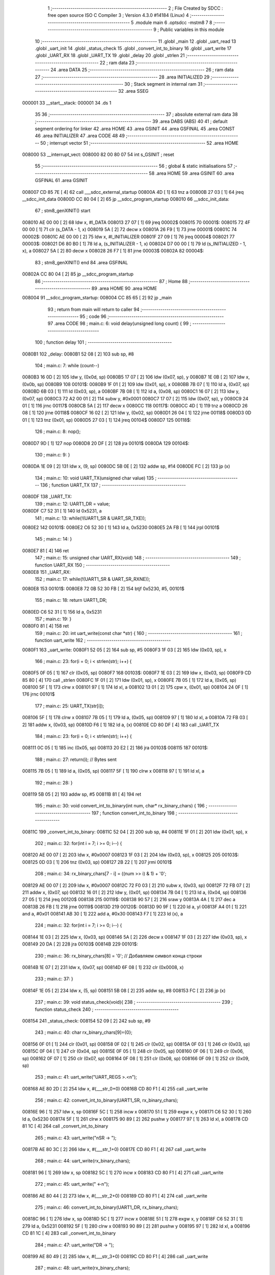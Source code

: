                                       1 ;--------------------------------------------------------
                                      2 ; File Created by SDCC : free open source ISO C Compiler 
                                      3 ; Version 4.3.0 #14184 (Linux)
                                      4 ;--------------------------------------------------------
                                      5 	.module main
                                      6 	.optsdcc -mstm8
                                      7 	
                                      8 ;--------------------------------------------------------
                                      9 ; Public variables in this module
                                     10 ;--------------------------------------------------------
                                     11 	.globl _main
                                     12 	.globl _uart_read
                                     13 	.globl _uart_init
                                     14 	.globl _status_check
                                     15 	.globl _convert_int_to_binary
                                     16 	.globl _uart_write
                                     17 	.globl _UART_RX
                                     18 	.globl _UART_TX
                                     19 	.globl _delay
                                     20 	.globl _strlen
                                     21 ;--------------------------------------------------------
                                     22 ; ram data
                                     23 ;--------------------------------------------------------
                                     24 	.area DATA
                                     25 ;--------------------------------------------------------
                                     26 ; ram data
                                     27 ;--------------------------------------------------------
                                     28 	.area INITIALIZED
                                     29 ;--------------------------------------------------------
                                     30 ; Stack segment in internal ram
                                     31 ;--------------------------------------------------------
                                     32 	.area SSEG
      000001                         33 __start__stack:
      000001                         34 	.ds	1
                                     35 
                                     36 ;--------------------------------------------------------
                                     37 ; absolute external ram data
                                     38 ;--------------------------------------------------------
                                     39 	.area DABS (ABS)
                                     40 
                                     41 ; default segment ordering for linker
                                     42 	.area HOME
                                     43 	.area GSINIT
                                     44 	.area GSFINAL
                                     45 	.area CONST
                                     46 	.area INITIALIZER
                                     47 	.area CODE
                                     48 
                                     49 ;--------------------------------------------------------
                                     50 ; interrupt vector
                                     51 ;--------------------------------------------------------
                                     52 	.area HOME
      008000                         53 __interrupt_vect:
      008000 82 00 80 07             54 	int s_GSINIT ; reset
                                     55 ;--------------------------------------------------------
                                     56 ; global & static initialisations
                                     57 ;--------------------------------------------------------
                                     58 	.area HOME
                                     59 	.area GSINIT
                                     60 	.area GSFINAL
                                     61 	.area GSINIT
      008007 CD 85 7E         [ 4]   62 	call	___sdcc_external_startup
      00800A 4D               [ 1]   63 	tnz	a
      00800B 27 03            [ 1]   64 	jreq	__sdcc_init_data
      00800D CC 80 04         [ 2]   65 	jp	__sdcc_program_startup
      008010                         66 __sdcc_init_data:
                                     67 ; stm8_genXINIT() start
      008010 AE 00 00         [ 2]   68 	ldw x, #l_DATA
      008013 27 07            [ 1]   69 	jreq	00002$
      008015                         70 00001$:
      008015 72 4F 00 00      [ 1]   71 	clr (s_DATA - 1, x)
      008019 5A               [ 2]   72 	decw x
      00801A 26 F9            [ 1]   73 	jrne	00001$
      00801C                         74 00002$:
      00801C AE 00 00         [ 2]   75 	ldw	x, #l_INITIALIZER
      00801F 27 09            [ 1]   76 	jreq	00004$
      008021                         77 00003$:
      008021 D6 80 B0         [ 1]   78 	ld	a, (s_INITIALIZER - 1, x)
      008024 D7 00 00         [ 1]   79 	ld	(s_INITIALIZED - 1, x), a
      008027 5A               [ 2]   80 	decw	x
      008028 26 F7            [ 1]   81 	jrne	00003$
      00802A                         82 00004$:
                                     83 ; stm8_genXINIT() end
                                     84 	.area GSFINAL
      00802A CC 80 04         [ 2]   85 	jp	__sdcc_program_startup
                                     86 ;--------------------------------------------------------
                                     87 ; Home
                                     88 ;--------------------------------------------------------
                                     89 	.area HOME
                                     90 	.area HOME
      008004                         91 __sdcc_program_startup:
      008004 CC 85 65         [ 2]   92 	jp	_main
                                     93 ;	return from main will return to caller
                                     94 ;--------------------------------------------------------
                                     95 ; code
                                     96 ;--------------------------------------------------------
                                     97 	.area CODE
                                     98 ;	main.c: 6: void delay(unsigned long count) {
                                     99 ;	-----------------------------------------
                                    100 ;	 function delay
                                    101 ;	-----------------------------------------
      0080B1                        102 _delay:
      0080B1 52 08            [ 2]  103 	sub	sp, #8
                                    104 ;	main.c: 7: while (count--)
      0080B3 16 0D            [ 2]  105 	ldw	y, (0x0d, sp)
      0080B5 17 07            [ 2]  106 	ldw	(0x07, sp), y
      0080B7 1E 0B            [ 2]  107 	ldw	x, (0x0b, sp)
      0080B9                        108 00101$:
      0080B9 1F 01            [ 2]  109 	ldw	(0x01, sp), x
      0080BB 7B 07            [ 1]  110 	ld	a, (0x07, sp)
      0080BD 6B 03            [ 1]  111 	ld	(0x03, sp), a
      0080BF 7B 08            [ 1]  112 	ld	a, (0x08, sp)
      0080C1 16 07            [ 2]  113 	ldw	y, (0x07, sp)
      0080C3 72 A2 00 01      [ 2]  114 	subw	y, #0x0001
      0080C7 17 07            [ 2]  115 	ldw	(0x07, sp), y
      0080C9 24 01            [ 1]  116 	jrnc	00117$
      0080CB 5A               [ 2]  117 	decw	x
      0080CC                        118 00117$:
      0080CC 4D               [ 1]  119 	tnz	a
      0080CD 26 08            [ 1]  120 	jrne	00118$
      0080CF 16 02            [ 2]  121 	ldw	y, (0x02, sp)
      0080D1 26 04            [ 1]  122 	jrne	00118$
      0080D3 0D 01            [ 1]  123 	tnz	(0x01, sp)
      0080D5 27 03            [ 1]  124 	jreq	00104$
      0080D7                        125 00118$:
                                    126 ;	main.c: 8: nop();
      0080D7 9D               [ 1]  127 	nop
      0080D8 20 DF            [ 2]  128 	jra	00101$
      0080DA                        129 00104$:
                                    130 ;	main.c: 9: }
      0080DA 1E 09            [ 2]  131 	ldw	x, (9, sp)
      0080DC 5B 0E            [ 2]  132 	addw	sp, #14
      0080DE FC               [ 2]  133 	jp	(x)
                                    134 ;	main.c: 10: void UART_TX(unsigned char value)
                                    135 ;	-----------------------------------------
                                    136 ;	 function UART_TX
                                    137 ;	-----------------------------------------
      0080DF                        138 _UART_TX:
                                    139 ;	main.c: 12: UART1_DR = value;
      0080DF C7 52 31         [ 1]  140 	ld	0x5231, a
                                    141 ;	main.c: 13: while(!(UART1_SR & UART_SR_TXE));
      0080E2                        142 00101$:
      0080E2 C6 52 30         [ 1]  143 	ld	a, 0x5230
      0080E5 2A FB            [ 1]  144 	jrpl	00101$
                                    145 ;	main.c: 14: }
      0080E7 81               [ 4]  146 	ret
                                    147 ;	main.c: 15: unsigned char UART_RX(void)
                                    148 ;	-----------------------------------------
                                    149 ;	 function UART_RX
                                    150 ;	-----------------------------------------
      0080E8                        151 _UART_RX:
                                    152 ;	main.c: 17: while(!(UART1_SR & UART_SR_RXNE));
      0080E8                        153 00101$:
      0080E8 72 0B 52 30 FB   [ 2]  154 	btjf	0x5230, #5, 00101$
                                    155 ;	main.c: 18: return UART1_DR;
      0080ED C6 52 31         [ 1]  156 	ld	a, 0x5231
                                    157 ;	main.c: 19: }
      0080F0 81               [ 4]  158 	ret
                                    159 ;	main.c: 20: int uart_write(const char *str) {
                                    160 ;	-----------------------------------------
                                    161 ;	 function uart_write
                                    162 ;	-----------------------------------------
      0080F1                        163 _uart_write:
      0080F1 52 05            [ 2]  164 	sub	sp, #5
      0080F3 1F 03            [ 2]  165 	ldw	(0x03, sp), x
                                    166 ;	main.c: 23: for(i = 0; i < strlen(str); i++) {
      0080F5 0F 05            [ 1]  167 	clr	(0x05, sp)
      0080F7                        168 00103$:
      0080F7 1E 03            [ 2]  169 	ldw	x, (0x03, sp)
      0080F9 CD 85 80         [ 4]  170 	call	_strlen
      0080FC 1F 01            [ 2]  171 	ldw	(0x01, sp), x
      0080FE 7B 05            [ 1]  172 	ld	a, (0x05, sp)
      008100 5F               [ 1]  173 	clrw	x
      008101 97               [ 1]  174 	ld	xl, a
      008102 13 01            [ 2]  175 	cpw	x, (0x01, sp)
      008104 24 0F            [ 1]  176 	jrnc	00101$
                                    177 ;	main.c: 25: UART_TX(str[i]);
      008106 5F               [ 1]  178 	clrw	x
      008107 7B 05            [ 1]  179 	ld	a, (0x05, sp)
      008109 97               [ 1]  180 	ld	xl, a
      00810A 72 FB 03         [ 2]  181 	addw	x, (0x03, sp)
      00810D F6               [ 1]  182 	ld	a, (x)
      00810E CD 80 DF         [ 4]  183 	call	_UART_TX
                                    184 ;	main.c: 23: for(i = 0; i < strlen(str); i++) {
      008111 0C 05            [ 1]  185 	inc	(0x05, sp)
      008113 20 E2            [ 2]  186 	jra	00103$
      008115                        187 00101$:
                                    188 ;	main.c: 27: return(i); // Bytes sent
      008115 7B 05            [ 1]  189 	ld	a, (0x05, sp)
      008117 5F               [ 1]  190 	clrw	x
      008118 97               [ 1]  191 	ld	xl, a
                                    192 ;	main.c: 28: }
      008119 5B 05            [ 2]  193 	addw	sp, #5
      00811B 81               [ 4]  194 	ret
                                    195 ;	main.c: 30: void convert_int_to_binary(int num, char* rx_binary_chars) {
                                    196 ;	-----------------------------------------
                                    197 ;	 function convert_int_to_binary
                                    198 ;	-----------------------------------------
      00811C                        199 _convert_int_to_binary:
      00811C 52 04            [ 2]  200 	sub	sp, #4
      00811E 1F 01            [ 2]  201 	ldw	(0x01, sp), x
                                    202 ;	main.c: 32: for(int i = 7; i >= 0; i--) {
      008120 AE 00 07         [ 2]  203 	ldw	x, #0x0007
      008123 1F 03            [ 2]  204 	ldw	(0x03, sp), x
      008125                        205 00103$:
      008125 0D 03            [ 1]  206 	tnz	(0x03, sp)
      008127 2B 22            [ 1]  207 	jrmi	00101$
                                    208 ;	main.c: 34: rx_binary_chars[7 - i] = ((num >> i) & 1) + '0';
      008129 AE 00 07         [ 2]  209 	ldw	x, #0x0007
      00812C 72 F0 03         [ 2]  210 	subw	x, (0x03, sp)
      00812F 72 FB 07         [ 2]  211 	addw	x, (0x07, sp)
      008132 16 01            [ 2]  212 	ldw	y, (0x01, sp)
      008134 7B 04            [ 1]  213 	ld	a, (0x04, sp)
      008136 27 05            [ 1]  214 	jreq	00120$
      008138                        215 00119$:
      008138 90 57            [ 2]  216 	sraw	y
      00813A 4A               [ 1]  217 	dec	a
      00813B 26 FB            [ 1]  218 	jrne	00119$
      00813D                        219 00120$:
      00813D 90 9F            [ 1]  220 	ld	a, yl
      00813F A4 01            [ 1]  221 	and	a, #0x01
      008141 AB 30            [ 1]  222 	add	a, #0x30
      008143 F7               [ 1]  223 	ld	(x), a
                                    224 ;	main.c: 32: for(int i = 7; i >= 0; i--) {
      008144 1E 03            [ 2]  225 	ldw	x, (0x03, sp)
      008146 5A               [ 2]  226 	decw	x
      008147 1F 03            [ 2]  227 	ldw	(0x03, sp), x
      008149 20 DA            [ 2]  228 	jra	00103$
      00814B                        229 00101$:
                                    230 ;	main.c: 36: rx_binary_chars[8] = '\0'; // Добавляем символ конца строки
      00814B 1E 07            [ 2]  231 	ldw	x, (0x07, sp)
      00814D 6F 08            [ 1]  232 	clr	(0x0008, x)
                                    233 ;	main.c: 37: }
      00814F 1E 05            [ 2]  234 	ldw	x, (5, sp)
      008151 5B 08            [ 2]  235 	addw	sp, #8
      008153 FC               [ 2]  236 	jp	(x)
                                    237 ;	main.c: 39: void status_check(void){
                                    238 ;	-----------------------------------------
                                    239 ;	 function status_check
                                    240 ;	-----------------------------------------
      008154                        241 _status_check:
      008154 52 09            [ 2]  242 	sub	sp, #9
                                    243 ;	main.c: 40: char rx_binary_chars[9]={0};
      008156 0F 01            [ 1]  244 	clr	(0x01, sp)
      008158 0F 02            [ 1]  245 	clr	(0x02, sp)
      00815A 0F 03            [ 1]  246 	clr	(0x03, sp)
      00815C 0F 04            [ 1]  247 	clr	(0x04, sp)
      00815E 0F 05            [ 1]  248 	clr	(0x05, sp)
      008160 0F 06            [ 1]  249 	clr	(0x06, sp)
      008162 0F 07            [ 1]  250 	clr	(0x07, sp)
      008164 0F 08            [ 1]  251 	clr	(0x08, sp)
      008166 0F 09            [ 1]  252 	clr	(0x09, sp)
                                    253 ;	main.c: 41: uart_write("UART_REGS >.<\n");
      008168 AE 80 2D         [ 2]  254 	ldw	x, #(___str_0+0)
      00816B CD 80 F1         [ 4]  255 	call	_uart_write
                                    256 ;	main.c: 42: convert_int_to_binary(UART1_SR, rx_binary_chars);
      00816E 96               [ 1]  257 	ldw	x, sp
      00816F 5C               [ 1]  258 	incw	x
      008170 51               [ 1]  259 	exgw	x, y
      008171 C6 52 30         [ 1]  260 	ld	a, 0x5230
      008174 5F               [ 1]  261 	clrw	x
      008175 90 89            [ 2]  262 	pushw	y
      008177 97               [ 1]  263 	ld	xl, a
      008178 CD 81 1C         [ 4]  264 	call	_convert_int_to_binary
                                    265 ;	main.c: 43: uart_write("\nSR -> ");
      00817B AE 80 3C         [ 2]  266 	ldw	x, #(___str_1+0)
      00817E CD 80 F1         [ 4]  267 	call	_uart_write
                                    268 ;	main.c: 44: uart_write(rx_binary_chars);
      008181 96               [ 1]  269 	ldw	x, sp
      008182 5C               [ 1]  270 	incw	x
      008183 CD 80 F1         [ 4]  271 	call	_uart_write
                                    272 ;	main.c: 45: uart_write(" <-\n");
      008186 AE 80 44         [ 2]  273 	ldw	x, #(___str_2+0)
      008189 CD 80 F1         [ 4]  274 	call	_uart_write
                                    275 ;	main.c: 46: convert_int_to_binary(UART1_DR, rx_binary_chars);
      00818C 96               [ 1]  276 	ldw	x, sp
      00818D 5C               [ 1]  277 	incw	x
      00818E 51               [ 1]  278 	exgw	x, y
      00818F C6 52 31         [ 1]  279 	ld	a, 0x5231
      008192 5F               [ 1]  280 	clrw	x
      008193 90 89            [ 2]  281 	pushw	y
      008195 97               [ 1]  282 	ld	xl, a
      008196 CD 81 1C         [ 4]  283 	call	_convert_int_to_binary
                                    284 ;	main.c: 47: uart_write("DR -> ");
      008199 AE 80 49         [ 2]  285 	ldw	x, #(___str_3+0)
      00819C CD 80 F1         [ 4]  286 	call	_uart_write
                                    287 ;	main.c: 48: uart_write(rx_binary_chars);
      00819F 96               [ 1]  288 	ldw	x, sp
      0081A0 5C               [ 1]  289 	incw	x
      0081A1 CD 80 F1         [ 4]  290 	call	_uart_write
                                    291 ;	main.c: 49: uart_write(" <-\n");
      0081A4 AE 80 44         [ 2]  292 	ldw	x, #(___str_2+0)
      0081A7 CD 80 F1         [ 4]  293 	call	_uart_write
                                    294 ;	main.c: 50: convert_int_to_binary(UART1_BRR1, rx_binary_chars);
      0081AA 96               [ 1]  295 	ldw	x, sp
      0081AB 5C               [ 1]  296 	incw	x
      0081AC 51               [ 1]  297 	exgw	x, y
      0081AD C6 52 32         [ 1]  298 	ld	a, 0x5232
      0081B0 5F               [ 1]  299 	clrw	x
      0081B1 90 89            [ 2]  300 	pushw	y
      0081B3 97               [ 1]  301 	ld	xl, a
      0081B4 CD 81 1C         [ 4]  302 	call	_convert_int_to_binary
                                    303 ;	main.c: 51: uart_write("BRR1 -> ");
      0081B7 AE 80 50         [ 2]  304 	ldw	x, #(___str_4+0)
      0081BA CD 80 F1         [ 4]  305 	call	_uart_write
                                    306 ;	main.c: 52: uart_write(rx_binary_chars);
      0081BD 96               [ 1]  307 	ldw	x, sp
      0081BE 5C               [ 1]  308 	incw	x
      0081BF CD 80 F1         [ 4]  309 	call	_uart_write
                                    310 ;	main.c: 53: uart_write(" <-\n");
      0081C2 AE 80 44         [ 2]  311 	ldw	x, #(___str_2+0)
      0081C5 CD 80 F1         [ 4]  312 	call	_uart_write
                                    313 ;	main.c: 54: convert_int_to_binary(UART1_BRR2, rx_binary_chars);
      0081C8 96               [ 1]  314 	ldw	x, sp
      0081C9 5C               [ 1]  315 	incw	x
      0081CA 51               [ 1]  316 	exgw	x, y
      0081CB C6 52 33         [ 1]  317 	ld	a, 0x5233
      0081CE 5F               [ 1]  318 	clrw	x
      0081CF 90 89            [ 2]  319 	pushw	y
      0081D1 97               [ 1]  320 	ld	xl, a
      0081D2 CD 81 1C         [ 4]  321 	call	_convert_int_to_binary
                                    322 ;	main.c: 55: uart_write("BRR2 -> ");
      0081D5 AE 80 59         [ 2]  323 	ldw	x, #(___str_5+0)
      0081D8 CD 80 F1         [ 4]  324 	call	_uart_write
                                    325 ;	main.c: 56: uart_write(rx_binary_chars);
      0081DB 96               [ 1]  326 	ldw	x, sp
      0081DC 5C               [ 1]  327 	incw	x
      0081DD CD 80 F1         [ 4]  328 	call	_uart_write
                                    329 ;	main.c: 57: uart_write(" <-\n");
      0081E0 AE 80 44         [ 2]  330 	ldw	x, #(___str_2+0)
      0081E3 CD 80 F1         [ 4]  331 	call	_uart_write
                                    332 ;	main.c: 58: convert_int_to_binary(UART1_CR1, rx_binary_chars);
      0081E6 96               [ 1]  333 	ldw	x, sp
      0081E7 5C               [ 1]  334 	incw	x
      0081E8 51               [ 1]  335 	exgw	x, y
      0081E9 C6 52 34         [ 1]  336 	ld	a, 0x5234
      0081EC 5F               [ 1]  337 	clrw	x
      0081ED 90 89            [ 2]  338 	pushw	y
      0081EF 97               [ 1]  339 	ld	xl, a
      0081F0 CD 81 1C         [ 4]  340 	call	_convert_int_to_binary
                                    341 ;	main.c: 59: uart_write("CR1 -> ");
      0081F3 AE 80 62         [ 2]  342 	ldw	x, #(___str_6+0)
      0081F6 CD 80 F1         [ 4]  343 	call	_uart_write
                                    344 ;	main.c: 60: uart_write(rx_binary_chars);
      0081F9 96               [ 1]  345 	ldw	x, sp
      0081FA 5C               [ 1]  346 	incw	x
      0081FB CD 80 F1         [ 4]  347 	call	_uart_write
                                    348 ;	main.c: 61: uart_write(" <-\n");
      0081FE AE 80 44         [ 2]  349 	ldw	x, #(___str_2+0)
      008201 CD 80 F1         [ 4]  350 	call	_uart_write
                                    351 ;	main.c: 62: convert_int_to_binary(UART1_CR2, rx_binary_chars);
      008204 96               [ 1]  352 	ldw	x, sp
      008205 5C               [ 1]  353 	incw	x
      008206 51               [ 1]  354 	exgw	x, y
      008207 C6 52 35         [ 1]  355 	ld	a, 0x5235
      00820A 5F               [ 1]  356 	clrw	x
      00820B 90 89            [ 2]  357 	pushw	y
      00820D 97               [ 1]  358 	ld	xl, a
      00820E CD 81 1C         [ 4]  359 	call	_convert_int_to_binary
                                    360 ;	main.c: 63: uart_write("CR2 -> ");
      008211 AE 80 6A         [ 2]  361 	ldw	x, #(___str_7+0)
      008214 CD 80 F1         [ 4]  362 	call	_uart_write
                                    363 ;	main.c: 64: uart_write(rx_binary_chars);
      008217 96               [ 1]  364 	ldw	x, sp
      008218 5C               [ 1]  365 	incw	x
      008219 CD 80 F1         [ 4]  366 	call	_uart_write
                                    367 ;	main.c: 65: uart_write(" <-\n");
      00821C AE 80 44         [ 2]  368 	ldw	x, #(___str_2+0)
      00821F CD 80 F1         [ 4]  369 	call	_uart_write
                                    370 ;	main.c: 66: convert_int_to_binary(UART1_CR3, rx_binary_chars);
      008222 96               [ 1]  371 	ldw	x, sp
      008223 5C               [ 1]  372 	incw	x
      008224 51               [ 1]  373 	exgw	x, y
      008225 C6 52 36         [ 1]  374 	ld	a, 0x5236
      008228 5F               [ 1]  375 	clrw	x
      008229 90 89            [ 2]  376 	pushw	y
      00822B 97               [ 1]  377 	ld	xl, a
      00822C CD 81 1C         [ 4]  378 	call	_convert_int_to_binary
                                    379 ;	main.c: 67: uart_write("CR3 -> ");
      00822F AE 80 72         [ 2]  380 	ldw	x, #(___str_8+0)
      008232 CD 80 F1         [ 4]  381 	call	_uart_write
                                    382 ;	main.c: 68: uart_write(rx_binary_chars);
      008235 96               [ 1]  383 	ldw	x, sp
      008236 5C               [ 1]  384 	incw	x
      008237 CD 80 F1         [ 4]  385 	call	_uart_write
                                    386 ;	main.c: 69: uart_write(" <-\n");
      00823A AE 80 44         [ 2]  387 	ldw	x, #(___str_2+0)
      00823D CD 80 F1         [ 4]  388 	call	_uart_write
                                    389 ;	main.c: 70: convert_int_to_binary(UART1_CR4, rx_binary_chars);
      008240 96               [ 1]  390 	ldw	x, sp
      008241 5C               [ 1]  391 	incw	x
      008242 51               [ 1]  392 	exgw	x, y
      008243 C6 52 37         [ 1]  393 	ld	a, 0x5237
      008246 5F               [ 1]  394 	clrw	x
      008247 90 89            [ 2]  395 	pushw	y
      008249 97               [ 1]  396 	ld	xl, a
      00824A CD 81 1C         [ 4]  397 	call	_convert_int_to_binary
                                    398 ;	main.c: 71: uart_write("CR4 -> ");
      00824D AE 80 7A         [ 2]  399 	ldw	x, #(___str_9+0)
      008250 CD 80 F1         [ 4]  400 	call	_uart_write
                                    401 ;	main.c: 72: uart_write(rx_binary_chars);
      008253 96               [ 1]  402 	ldw	x, sp
      008254 5C               [ 1]  403 	incw	x
      008255 CD 80 F1         [ 4]  404 	call	_uart_write
                                    405 ;	main.c: 73: uart_write(" <-\n");
      008258 AE 80 44         [ 2]  406 	ldw	x, #(___str_2+0)
      00825B CD 80 F1         [ 4]  407 	call	_uart_write
                                    408 ;	main.c: 74: convert_int_to_binary(UART1_CR5, rx_binary_chars);
      00825E 96               [ 1]  409 	ldw	x, sp
      00825F 5C               [ 1]  410 	incw	x
      008260 51               [ 1]  411 	exgw	x, y
      008261 C6 52 38         [ 1]  412 	ld	a, 0x5238
      008264 5F               [ 1]  413 	clrw	x
      008265 90 89            [ 2]  414 	pushw	y
      008267 97               [ 1]  415 	ld	xl, a
      008268 CD 81 1C         [ 4]  416 	call	_convert_int_to_binary
                                    417 ;	main.c: 75: uart_write("CR5 -> ");
      00826B AE 80 82         [ 2]  418 	ldw	x, #(___str_10+0)
      00826E CD 80 F1         [ 4]  419 	call	_uart_write
                                    420 ;	main.c: 76: uart_write(rx_binary_chars);
      008271 96               [ 1]  421 	ldw	x, sp
      008272 5C               [ 1]  422 	incw	x
      008273 CD 80 F1         [ 4]  423 	call	_uart_write
                                    424 ;	main.c: 77: uart_write(" <-\n");
      008276 AE 80 44         [ 2]  425 	ldw	x, #(___str_2+0)
      008279 CD 80 F1         [ 4]  426 	call	_uart_write
                                    427 ;	main.c: 78: convert_int_to_binary(UART1_GTR, rx_binary_chars);
      00827C 96               [ 1]  428 	ldw	x, sp
      00827D 5C               [ 1]  429 	incw	x
      00827E 51               [ 1]  430 	exgw	x, y
      00827F C6 52 39         [ 1]  431 	ld	a, 0x5239
      008282 5F               [ 1]  432 	clrw	x
      008283 90 89            [ 2]  433 	pushw	y
      008285 97               [ 1]  434 	ld	xl, a
      008286 CD 81 1C         [ 4]  435 	call	_convert_int_to_binary
                                    436 ;	main.c: 79: uart_write("GTR -> ");
      008289 AE 80 8A         [ 2]  437 	ldw	x, #(___str_11+0)
      00828C CD 80 F1         [ 4]  438 	call	_uart_write
                                    439 ;	main.c: 80: uart_write(rx_binary_chars);
      00828F 96               [ 1]  440 	ldw	x, sp
      008290 5C               [ 1]  441 	incw	x
      008291 CD 80 F1         [ 4]  442 	call	_uart_write
                                    443 ;	main.c: 81: uart_write(" <-\n");
      008294 AE 80 44         [ 2]  444 	ldw	x, #(___str_2+0)
      008297 CD 80 F1         [ 4]  445 	call	_uart_write
                                    446 ;	main.c: 82: convert_int_to_binary(UART1_PSCR, rx_binary_chars);
      00829A 96               [ 1]  447 	ldw	x, sp
      00829B 5C               [ 1]  448 	incw	x
      00829C 51               [ 1]  449 	exgw	x, y
      00829D C6 52 3A         [ 1]  450 	ld	a, 0x523a
      0082A0 5F               [ 1]  451 	clrw	x
      0082A1 90 89            [ 2]  452 	pushw	y
      0082A3 97               [ 1]  453 	ld	xl, a
      0082A4 CD 81 1C         [ 4]  454 	call	_convert_int_to_binary
                                    455 ;	main.c: 83: uart_write("PSCR -> ");
      0082A7 AE 80 92         [ 2]  456 	ldw	x, #(___str_12+0)
      0082AA CD 80 F1         [ 4]  457 	call	_uart_write
                                    458 ;	main.c: 84: uart_write(rx_binary_chars);
      0082AD 96               [ 1]  459 	ldw	x, sp
      0082AE 5C               [ 1]  460 	incw	x
      0082AF CD 80 F1         [ 4]  461 	call	_uart_write
                                    462 ;	main.c: 85: uart_write(" <-\n");
      0082B2 AE 80 44         [ 2]  463 	ldw	x, #(___str_2+0)
      0082B5 CD 80 F1         [ 4]  464 	call	_uart_write
                                    465 ;	main.c: 86: }
      0082B8 5B 09            [ 2]  466 	addw	sp, #9
      0082BA 81               [ 4]  467 	ret
                                    468 ;	main.c: 92: void uart_init(void){
                                    469 ;	-----------------------------------------
                                    470 ;	 function uart_init
                                    471 ;	-----------------------------------------
      0082BB                        472 _uart_init:
                                    473 ;	main.c: 93: CLK_CKDIVR = 0;
      0082BB 35 00 50 C6      [ 1]  474 	mov	0x50c6+0, #0x00
                                    475 ;	main.c: 96: UART1_CR2 |= UART_CR2_TEN; // Transmitter enable
      0082BF 72 16 52 35      [ 1]  476 	bset	0x5235, #3
                                    477 ;	main.c: 97: UART1_CR2 |= UART_CR2_REN; // Receiver enable
      0082C3 72 14 52 35      [ 1]  478 	bset	0x5235, #2
                                    479 ;	main.c: 98: UART1_CR2 |= UART_CR2_ILIEN; //String Enable
      0082C7 72 18 52 35      [ 1]  480 	bset	0x5235, #4
                                    481 ;	main.c: 99: UART1_CR3 &= ~(UART_CR3_STOP1 | UART_CR3_STOP2); // 1 stop bit
      0082CB C6 52 36         [ 1]  482 	ld	a, 0x5236
      0082CE A4 CF            [ 1]  483 	and	a, #0xcf
      0082D0 C7 52 36         [ 1]  484 	ld	0x5236, a
                                    485 ;	main.c: 101: UART1_BRR2 = 0x03; UART1_BRR1 = 0x68; // 0x0683 coded funky way (see ref manual)
      0082D3 35 03 52 33      [ 1]  486 	mov	0x5233+0, #0x03
      0082D7 35 68 52 32      [ 1]  487 	mov	0x5232+0, #0x68
                                    488 ;	main.c: 102: }
      0082DB 81               [ 4]  489 	ret
                                    490 ;	main.c: 104: int uart_read(void)
                                    491 ;	-----------------------------------------
                                    492 ;	 function uart_read
                                    493 ;	-----------------------------------------
      0082DC                        494 _uart_read:
      0082DC 90 96            [ 1]  495 	ldw	y, sp
      0082DE 72 A2 00 09      [ 2]  496 	subw	y, #9
      0082E2 52 FF            [ 2]  497 	sub	sp, #255
      0082E4 52 05            [ 2]  498 	sub	sp, #5
                                    499 ;	main.c: 107: char buffer[256]={0};
      0082E6 0F 01            [ 1]  500 	clr	(0x01, sp)
      0082E8 0F 02            [ 1]  501 	clr	(0x02, sp)
      0082EA 0F 03            [ 1]  502 	clr	(0x03, sp)
      0082EC 0F 04            [ 1]  503 	clr	(0x04, sp)
      0082EE 0F 05            [ 1]  504 	clr	(0x05, sp)
      0082F0 0F 06            [ 1]  505 	clr	(0x06, sp)
      0082F2 0F 07            [ 1]  506 	clr	(0x07, sp)
      0082F4 0F 08            [ 1]  507 	clr	(0x08, sp)
      0082F6 0F 09            [ 1]  508 	clr	(0x09, sp)
      0082F8 0F 0A            [ 1]  509 	clr	(0x0a, sp)
      0082FA 0F 0B            [ 1]  510 	clr	(0x0b, sp)
      0082FC 0F 0C            [ 1]  511 	clr	(0x0c, sp)
      0082FE 0F 0D            [ 1]  512 	clr	(0x0d, sp)
      008300 0F 0E            [ 1]  513 	clr	(0x0e, sp)
      008302 0F 0F            [ 1]  514 	clr	(0x0f, sp)
      008304 0F 10            [ 1]  515 	clr	(0x10, sp)
      008306 0F 11            [ 1]  516 	clr	(0x11, sp)
      008308 0F 12            [ 1]  517 	clr	(0x12, sp)
      00830A 0F 13            [ 1]  518 	clr	(0x13, sp)
      00830C 0F 14            [ 1]  519 	clr	(0x14, sp)
      00830E 0F 15            [ 1]  520 	clr	(0x15, sp)
      008310 0F 16            [ 1]  521 	clr	(0x16, sp)
      008312 0F 17            [ 1]  522 	clr	(0x17, sp)
      008314 0F 18            [ 1]  523 	clr	(0x18, sp)
      008316 0F 19            [ 1]  524 	clr	(0x19, sp)
      008318 0F 1A            [ 1]  525 	clr	(0x1a, sp)
      00831A 0F 1B            [ 1]  526 	clr	(0x1b, sp)
      00831C 0F 1C            [ 1]  527 	clr	(0x1c, sp)
      00831E 0F 1D            [ 1]  528 	clr	(0x1d, sp)
      008320 0F 1E            [ 1]  529 	clr	(0x1e, sp)
      008322 0F 1F            [ 1]  530 	clr	(0x1f, sp)
      008324 0F 20            [ 1]  531 	clr	(0x20, sp)
      008326 0F 21            [ 1]  532 	clr	(0x21, sp)
      008328 0F 22            [ 1]  533 	clr	(0x22, sp)
      00832A 0F 23            [ 1]  534 	clr	(0x23, sp)
      00832C 0F 24            [ 1]  535 	clr	(0x24, sp)
      00832E 0F 25            [ 1]  536 	clr	(0x25, sp)
      008330 0F 26            [ 1]  537 	clr	(0x26, sp)
      008332 0F 27            [ 1]  538 	clr	(0x27, sp)
      008334 0F 28            [ 1]  539 	clr	(0x28, sp)
      008336 0F 29            [ 1]  540 	clr	(0x29, sp)
      008338 0F 2A            [ 1]  541 	clr	(0x2a, sp)
      00833A 0F 2B            [ 1]  542 	clr	(0x2b, sp)
      00833C 0F 2C            [ 1]  543 	clr	(0x2c, sp)
      00833E 0F 2D            [ 1]  544 	clr	(0x2d, sp)
      008340 0F 2E            [ 1]  545 	clr	(0x2e, sp)
      008342 0F 2F            [ 1]  546 	clr	(0x2f, sp)
      008344 0F 30            [ 1]  547 	clr	(0x30, sp)
      008346 0F 31            [ 1]  548 	clr	(0x31, sp)
      008348 0F 32            [ 1]  549 	clr	(0x32, sp)
      00834A 0F 33            [ 1]  550 	clr	(0x33, sp)
      00834C 0F 34            [ 1]  551 	clr	(0x34, sp)
      00834E 0F 35            [ 1]  552 	clr	(0x35, sp)
      008350 0F 36            [ 1]  553 	clr	(0x36, sp)
      008352 0F 37            [ 1]  554 	clr	(0x37, sp)
      008354 0F 38            [ 1]  555 	clr	(0x38, sp)
      008356 0F 39            [ 1]  556 	clr	(0x39, sp)
      008358 0F 3A            [ 1]  557 	clr	(0x3a, sp)
      00835A 0F 3B            [ 1]  558 	clr	(0x3b, sp)
      00835C 0F 3C            [ 1]  559 	clr	(0x3c, sp)
      00835E 0F 3D            [ 1]  560 	clr	(0x3d, sp)
      008360 0F 3E            [ 1]  561 	clr	(0x3e, sp)
      008362 0F 3F            [ 1]  562 	clr	(0x3f, sp)
      008364 0F 40            [ 1]  563 	clr	(0x40, sp)
      008366 0F 41            [ 1]  564 	clr	(0x41, sp)
      008368 0F 42            [ 1]  565 	clr	(0x42, sp)
      00836A 0F 43            [ 1]  566 	clr	(0x43, sp)
      00836C 0F 44            [ 1]  567 	clr	(0x44, sp)
      00836E 0F 45            [ 1]  568 	clr	(0x45, sp)
      008370 0F 46            [ 1]  569 	clr	(0x46, sp)
      008372 0F 47            [ 1]  570 	clr	(0x47, sp)
      008374 0F 48            [ 1]  571 	clr	(0x48, sp)
      008376 0F 49            [ 1]  572 	clr	(0x49, sp)
      008378 0F 4A            [ 1]  573 	clr	(0x4a, sp)
      00837A 0F 4B            [ 1]  574 	clr	(0x4b, sp)
      00837C 0F 4C            [ 1]  575 	clr	(0x4c, sp)
      00837E 0F 4D            [ 1]  576 	clr	(0x4d, sp)
      008380 0F 4E            [ 1]  577 	clr	(0x4e, sp)
      008382 0F 4F            [ 1]  578 	clr	(0x4f, sp)
      008384 0F 50            [ 1]  579 	clr	(0x50, sp)
      008386 0F 51            [ 1]  580 	clr	(0x51, sp)
      008388 0F 52            [ 1]  581 	clr	(0x52, sp)
      00838A 0F 53            [ 1]  582 	clr	(0x53, sp)
      00838C 0F 54            [ 1]  583 	clr	(0x54, sp)
      00838E 0F 55            [ 1]  584 	clr	(0x55, sp)
      008390 0F 56            [ 1]  585 	clr	(0x56, sp)
      008392 0F 57            [ 1]  586 	clr	(0x57, sp)
      008394 0F 58            [ 1]  587 	clr	(0x58, sp)
      008396 0F 59            [ 1]  588 	clr	(0x59, sp)
      008398 0F 5A            [ 1]  589 	clr	(0x5a, sp)
      00839A 0F 5B            [ 1]  590 	clr	(0x5b, sp)
      00839C 0F 5C            [ 1]  591 	clr	(0x5c, sp)
      00839E 0F 5D            [ 1]  592 	clr	(0x5d, sp)
      0083A0 0F 5E            [ 1]  593 	clr	(0x5e, sp)
      0083A2 0F 5F            [ 1]  594 	clr	(0x5f, sp)
      0083A4 0F 60            [ 1]  595 	clr	(0x60, sp)
      0083A6 0F 61            [ 1]  596 	clr	(0x61, sp)
      0083A8 0F 62            [ 1]  597 	clr	(0x62, sp)
      0083AA 0F 63            [ 1]  598 	clr	(0x63, sp)
      0083AC 0F 64            [ 1]  599 	clr	(0x64, sp)
      0083AE 0F 65            [ 1]  600 	clr	(0x65, sp)
      0083B0 0F 66            [ 1]  601 	clr	(0x66, sp)
      0083B2 0F 67            [ 1]  602 	clr	(0x67, sp)
      0083B4 0F 68            [ 1]  603 	clr	(0x68, sp)
      0083B6 0F 69            [ 1]  604 	clr	(0x69, sp)
      0083B8 0F 6A            [ 1]  605 	clr	(0x6a, sp)
      0083BA 0F 6B            [ 1]  606 	clr	(0x6b, sp)
      0083BC 0F 6C            [ 1]  607 	clr	(0x6c, sp)
      0083BE 0F 6D            [ 1]  608 	clr	(0x6d, sp)
      0083C0 0F 6E            [ 1]  609 	clr	(0x6e, sp)
      0083C2 0F 6F            [ 1]  610 	clr	(0x6f, sp)
      0083C4 0F 70            [ 1]  611 	clr	(0x70, sp)
      0083C6 0F 71            [ 1]  612 	clr	(0x71, sp)
      0083C8 0F 72            [ 1]  613 	clr	(0x72, sp)
      0083CA 0F 73            [ 1]  614 	clr	(0x73, sp)
      0083CC 0F 74            [ 1]  615 	clr	(0x74, sp)
      0083CE 0F 75            [ 1]  616 	clr	(0x75, sp)
      0083D0 0F 76            [ 1]  617 	clr	(0x76, sp)
      0083D2 0F 77            [ 1]  618 	clr	(0x77, sp)
      0083D4 0F 78            [ 1]  619 	clr	(0x78, sp)
      0083D6 0F 79            [ 1]  620 	clr	(0x79, sp)
      0083D8 0F 7A            [ 1]  621 	clr	(0x7a, sp)
      0083DA 0F 7B            [ 1]  622 	clr	(0x7b, sp)
      0083DC 0F 7C            [ 1]  623 	clr	(0x7c, sp)
      0083DE 0F 7D            [ 1]  624 	clr	(0x7d, sp)
      0083E0 0F 7E            [ 1]  625 	clr	(0x7e, sp)
      0083E2 0F 7F            [ 1]  626 	clr	(0x7f, sp)
      0083E4 0F 80            [ 1]  627 	clr	(0x80, sp)
      0083E6 0F 81            [ 1]  628 	clr	(0x81, sp)
      0083E8 0F 82            [ 1]  629 	clr	(0x82, sp)
      0083EA 0F 83            [ 1]  630 	clr	(0x83, sp)
      0083EC 0F 84            [ 1]  631 	clr	(0x84, sp)
      0083EE 0F 85            [ 1]  632 	clr	(0x85, sp)
      0083F0 0F 86            [ 1]  633 	clr	(0x86, sp)
      0083F2 0F 87            [ 1]  634 	clr	(0x87, sp)
      0083F4 0F 88            [ 1]  635 	clr	(0x88, sp)
      0083F6 0F 89            [ 1]  636 	clr	(0x89, sp)
      0083F8 0F 8A            [ 1]  637 	clr	(0x8a, sp)
      0083FA 0F 8B            [ 1]  638 	clr	(0x8b, sp)
      0083FC 0F 8C            [ 1]  639 	clr	(0x8c, sp)
      0083FE 0F 8D            [ 1]  640 	clr	(0x8d, sp)
      008400 0F 8E            [ 1]  641 	clr	(0x8e, sp)
      008402 0F 8F            [ 1]  642 	clr	(0x8f, sp)
      008404 0F 90            [ 1]  643 	clr	(0x90, sp)
      008406 0F 91            [ 1]  644 	clr	(0x91, sp)
      008408 0F 92            [ 1]  645 	clr	(0x92, sp)
      00840A 0F 93            [ 1]  646 	clr	(0x93, sp)
      00840C 0F 94            [ 1]  647 	clr	(0x94, sp)
      00840E 0F 95            [ 1]  648 	clr	(0x95, sp)
      008410 0F 96            [ 1]  649 	clr	(0x96, sp)
      008412 0F 97            [ 1]  650 	clr	(0x97, sp)
      008414 0F 98            [ 1]  651 	clr	(0x98, sp)
      008416 0F 99            [ 1]  652 	clr	(0x99, sp)
      008418 0F 9A            [ 1]  653 	clr	(0x9a, sp)
      00841A 0F 9B            [ 1]  654 	clr	(0x9b, sp)
      00841C 0F 9C            [ 1]  655 	clr	(0x9c, sp)
      00841E 0F 9D            [ 1]  656 	clr	(0x9d, sp)
      008420 0F 9E            [ 1]  657 	clr	(0x9e, sp)
      008422 0F 9F            [ 1]  658 	clr	(0x9f, sp)
      008424 0F A0            [ 1]  659 	clr	(0xa0, sp)
      008426 0F A1            [ 1]  660 	clr	(0xa1, sp)
      008428 0F A2            [ 1]  661 	clr	(0xa2, sp)
      00842A 0F A3            [ 1]  662 	clr	(0xa3, sp)
      00842C 0F A4            [ 1]  663 	clr	(0xa4, sp)
      00842E 0F A5            [ 1]  664 	clr	(0xa5, sp)
      008430 0F A6            [ 1]  665 	clr	(0xa6, sp)
      008432 0F A7            [ 1]  666 	clr	(0xa7, sp)
      008434 0F A8            [ 1]  667 	clr	(0xa8, sp)
      008436 0F A9            [ 1]  668 	clr	(0xa9, sp)
      008438 0F AA            [ 1]  669 	clr	(0xaa, sp)
      00843A 0F AB            [ 1]  670 	clr	(0xab, sp)
      00843C 0F AC            [ 1]  671 	clr	(0xac, sp)
      00843E 0F AD            [ 1]  672 	clr	(0xad, sp)
      008440 0F AE            [ 1]  673 	clr	(0xae, sp)
      008442 0F AF            [ 1]  674 	clr	(0xaf, sp)
      008444 0F B0            [ 1]  675 	clr	(0xb0, sp)
      008446 0F B1            [ 1]  676 	clr	(0xb1, sp)
      008448 0F B2            [ 1]  677 	clr	(0xb2, sp)
      00844A 0F B3            [ 1]  678 	clr	(0xb3, sp)
      00844C 0F B4            [ 1]  679 	clr	(0xb4, sp)
      00844E 0F B5            [ 1]  680 	clr	(0xb5, sp)
      008450 0F B6            [ 1]  681 	clr	(0xb6, sp)
      008452 0F B7            [ 1]  682 	clr	(0xb7, sp)
      008454 0F B8            [ 1]  683 	clr	(0xb8, sp)
      008456 0F B9            [ 1]  684 	clr	(0xb9, sp)
      008458 0F BA            [ 1]  685 	clr	(0xba, sp)
      00845A 0F BB            [ 1]  686 	clr	(0xbb, sp)
      00845C 0F BC            [ 1]  687 	clr	(0xbc, sp)
      00845E 0F BD            [ 1]  688 	clr	(0xbd, sp)
      008460 0F BE            [ 1]  689 	clr	(0xbe, sp)
      008462 0F BF            [ 1]  690 	clr	(0xbf, sp)
      008464 0F C0            [ 1]  691 	clr	(0xc0, sp)
      008466 0F C1            [ 1]  692 	clr	(0xc1, sp)
      008468 0F C2            [ 1]  693 	clr	(0xc2, sp)
      00846A 0F C3            [ 1]  694 	clr	(0xc3, sp)
      00846C 0F C4            [ 1]  695 	clr	(0xc4, sp)
      00846E 0F C5            [ 1]  696 	clr	(0xc5, sp)
      008470 0F C6            [ 1]  697 	clr	(0xc6, sp)
      008472 0F C7            [ 1]  698 	clr	(0xc7, sp)
      008474 0F C8            [ 1]  699 	clr	(0xc8, sp)
      008476 0F C9            [ 1]  700 	clr	(0xc9, sp)
      008478 0F CA            [ 1]  701 	clr	(0xca, sp)
      00847A 0F CB            [ 1]  702 	clr	(0xcb, sp)
      00847C 0F CC            [ 1]  703 	clr	(0xcc, sp)
      00847E 0F CD            [ 1]  704 	clr	(0xcd, sp)
      008480 0F CE            [ 1]  705 	clr	(0xce, sp)
      008482 0F CF            [ 1]  706 	clr	(0xcf, sp)
      008484 0F D0            [ 1]  707 	clr	(0xd0, sp)
      008486 0F D1            [ 1]  708 	clr	(0xd1, sp)
      008488 0F D2            [ 1]  709 	clr	(0xd2, sp)
      00848A 0F D3            [ 1]  710 	clr	(0xd3, sp)
      00848C 0F D4            [ 1]  711 	clr	(0xd4, sp)
      00848E 0F D5            [ 1]  712 	clr	(0xd5, sp)
      008490 0F D6            [ 1]  713 	clr	(0xd6, sp)
      008492 0F D7            [ 1]  714 	clr	(0xd7, sp)
      008494 0F D8            [ 1]  715 	clr	(0xd8, sp)
      008496 0F D9            [ 1]  716 	clr	(0xd9, sp)
      008498 0F DA            [ 1]  717 	clr	(0xda, sp)
      00849A 0F DB            [ 1]  718 	clr	(0xdb, sp)
      00849C 0F DC            [ 1]  719 	clr	(0xdc, sp)
      00849E 0F DD            [ 1]  720 	clr	(0xdd, sp)
      0084A0 0F DE            [ 1]  721 	clr	(0xde, sp)
      0084A2 0F DF            [ 1]  722 	clr	(0xdf, sp)
      0084A4 0F E0            [ 1]  723 	clr	(0xe0, sp)
      0084A6 0F E1            [ 1]  724 	clr	(0xe1, sp)
      0084A8 0F E2            [ 1]  725 	clr	(0xe2, sp)
      0084AA 0F E3            [ 1]  726 	clr	(0xe3, sp)
      0084AC 0F E4            [ 1]  727 	clr	(0xe4, sp)
      0084AE 0F E5            [ 1]  728 	clr	(0xe5, sp)
      0084B0 0F E6            [ 1]  729 	clr	(0xe6, sp)
      0084B2 0F E7            [ 1]  730 	clr	(0xe7, sp)
      0084B4 0F E8            [ 1]  731 	clr	(0xe8, sp)
      0084B6 0F E9            [ 1]  732 	clr	(0xe9, sp)
      0084B8 0F EA            [ 1]  733 	clr	(0xea, sp)
      0084BA 0F EB            [ 1]  734 	clr	(0xeb, sp)
      0084BC 0F EC            [ 1]  735 	clr	(0xec, sp)
      0084BE 0F ED            [ 1]  736 	clr	(0xed, sp)
      0084C0 0F EE            [ 1]  737 	clr	(0xee, sp)
      0084C2 0F EF            [ 1]  738 	clr	(0xef, sp)
      0084C4 0F F0            [ 1]  739 	clr	(0xf0, sp)
      0084C6 0F F1            [ 1]  740 	clr	(0xf1, sp)
      0084C8 0F F2            [ 1]  741 	clr	(0xf2, sp)
      0084CA 0F F3            [ 1]  742 	clr	(0xf3, sp)
      0084CC 0F F4            [ 1]  743 	clr	(0xf4, sp)
      0084CE 0F F5            [ 1]  744 	clr	(0xf5, sp)
      0084D0 0F F6            [ 1]  745 	clr	(0xf6, sp)
      0084D2 0F F7            [ 1]  746 	clr	(0xf7, sp)
      0084D4 0F F8            [ 1]  747 	clr	(0xf8, sp)
      0084D6 0F F9            [ 1]  748 	clr	(0xf9, sp)
      0084D8 0F FA            [ 1]  749 	clr	(0xfa, sp)
      0084DA 0F FB            [ 1]  750 	clr	(0xfb, sp)
      0084DC 0F FC            [ 1]  751 	clr	(0xfc, sp)
      0084DE 0F FD            [ 1]  752 	clr	(0xfd, sp)
      0084E0 0F FE            [ 1]  753 	clr	(0xfe, sp)
      0084E2 0F FF            [ 1]  754 	clr	(0xff, sp)
      0084E4 90 6F 05         [ 1]  755 	clr	(0x5, y)
                                    756 ;	main.c: 108: int i = 0;
      0084E7 5F               [ 1]  757 	clrw	x
      0084E8 90 EF 06         [ 2]  758 	ldw	(0x6, y), x
                                    759 ;	main.c: 109: while(i<5)
      0084EB 5F               [ 1]  760 	clrw	x
      0084EC 90 EF 08         [ 2]  761 	ldw	(0x8, y), x
      0084EF                        762 00108$:
      0084EF 93               [ 1]  763 	ldw	x, y
      0084F0 EE 08            [ 2]  764 	ldw	x, (0x8, x)
      0084F2 A3 00 05         [ 2]  765 	cpw	x, #0x0005
      0084F5 2E 68            [ 1]  766 	jrsge	00110$
                                    767 ;	main.c: 112: if(UART1_SR & UART_SR_RXNE)
      0084F7 C6 52 30         [ 1]  768 	ld	a, 0x5230
      0084FA A5 20            [ 1]  769 	bcp	a, #0x20
      0084FC 27 37            [ 1]  770 	jreq	00121$
                                    771 ;	main.c: 116: buffer[i] = UART_RX();
      0084FE 93               [ 1]  772 	ldw	x, y
      0084FF EE 08            [ 2]  773 	ldw	x, (0x8, x)
      008501 89               [ 2]  774 	pushw	x
      008502 96               [ 1]  775 	ldw	x, sp
      008503 1C 00 03         [ 2]  776 	addw	x, #3
      008506 72 FB 01         [ 2]  777 	addw	x, (1, sp)
      008509 5B 02            [ 2]  778 	addw	sp, #2
      00850B 89               [ 2]  779 	pushw	x
      00850C 90 89            [ 2]  780 	pushw	y
      00850E CD 80 E8         [ 4]  781 	call	_UART_RX
      008511 90 85            [ 2]  782 	popw	y
      008513 85               [ 2]  783 	popw	x
      008514 F7               [ 1]  784 	ld	(x), a
                                    785 ;	main.c: 120: if(buffer[i] == '\r\n' || buffer[i] == '\0')
      008515 A1 0D            [ 1]  786 	cp	a, #0x0d
      008517 27 03            [ 1]  787 	jreq	00101$
      008519 F6               [ 1]  788 	ld	a, (x)
      00851A 26 04            [ 1]  789 	jrne	00102$
      00851C                        790 00101$:
                                    791 ;	main.c: 123: return 1;
      00851C 5F               [ 1]  792 	clrw	x
      00851D 5C               [ 1]  793 	incw	x
      00851E 20 40            [ 2]  794 	jra	00114$
                                    795 ;	main.c: 124: break;
      008520                        796 00102$:
                                    797 ;	main.c: 126: i++;
      008520 93               [ 1]  798 	ldw	x, y
      008521 EE 08            [ 2]  799 	ldw	x, (0x8, x)
      008523 5C               [ 1]  800 	incw	x
      008524 90 EF 08         [ 2]  801 	ldw	(0x8, y), x
      008527 90 E6 08         [ 1]  802 	ld	a, (0x8, y)
      00852A 90 E7 06         [ 1]  803 	ld	(0x6, y), a
      00852D 90 E6 09         [ 1]  804 	ld	a, (0x9, y)
      008530 90 E7 07         [ 1]  805 	ld	(0x7, y), a
      008533 20 BA            [ 2]  806 	jra	00108$
                                    807 ;	main.c: 131: for(int g = 0;g < i; g++)
      008535                        808 00121$:
      008535 5F               [ 1]  809 	clrw	x
      008536 90 EF 08         [ 2]  810 	ldw	(0x8, y), x
      008539                        811 00112$:
      008539 93               [ 1]  812 	ldw	x, y
      00853A EE 08            [ 2]  813 	ldw	x, (0x8, x)
      00853C 90 E3 06         [ 1]  814 	cpw	x, (0x6, y)
      00853F 2E 1E            [ 1]  815 	jrsge	00110$
                                    816 ;	main.c: 132: UART_TX(buffer[g]);
      008541 93               [ 1]  817 	ldw	x, y
      008542 EE 08            [ 2]  818 	ldw	x, (0x8, x)
      008544 89               [ 2]  819 	pushw	x
      008545 96               [ 1]  820 	ldw	x, sp
      008546 1C 00 03         [ 2]  821 	addw	x, #3
      008549 72 FB 01         [ 2]  822 	addw	x, (1, sp)
      00854C 5B 02            [ 2]  823 	addw	sp, #2
      00854E F6               [ 1]  824 	ld	a, (x)
      00854F 90 89            [ 2]  825 	pushw	y
      008551 CD 80 DF         [ 4]  826 	call	_UART_TX
      008554 90 85            [ 2]  827 	popw	y
                                    828 ;	main.c: 131: for(int g = 0;g < i; g++)
      008556 93               [ 1]  829 	ldw	x, y
      008557 EE 08            [ 2]  830 	ldw	x, (0x8, x)
      008559 5C               [ 1]  831 	incw	x
      00855A 90 EF 08         [ 2]  832 	ldw	(0x8, y), x
      00855D 20 DA            [ 2]  833 	jra	00112$
                                    834 ;	main.c: 134: break;
      00855F                        835 00110$:
                                    836 ;	main.c: 138: return 0;
      00855F 5F               [ 1]  837 	clrw	x
      008560                        838 00114$:
                                    839 ;	main.c: 139: }
      008560 5B FF            [ 2]  840 	addw	sp, #255
      008562 5B 05            [ 2]  841 	addw	sp, #5
      008564 81               [ 4]  842 	ret
                                    843 ;	main.c: 141: int main(void)
                                    844 ;	-----------------------------------------
                                    845 ;	 function main
                                    846 ;	-----------------------------------------
      008565                        847 _main:
                                    848 ;	main.c: 143: uart_init();
      008565 CD 82 BB         [ 4]  849 	call	_uart_init
                                    850 ;	main.c: 144: uart_write("ECHO START\n");
      008568 AE 80 9B         [ 2]  851 	ldw	x, #(___str_13+0)
      00856B CD 80 F1         [ 4]  852 	call	_uart_write
                                    853 ;	main.c: 145: while(uart_read()<1);
      00856E                        854 00101$:
      00856E CD 82 DC         [ 4]  855 	call	_uart_read
      008571 A3 00 01         [ 2]  856 	cpw	x, #0x0001
      008574 2F F8            [ 1]  857 	jrslt	00101$
                                    858 ;	main.c: 146: uart_write("ECHO end\n");
      008576 AE 80 A7         [ 2]  859 	ldw	x, #(___str_14+0)
      008579 CD 80 F1         [ 4]  860 	call	_uart_write
                                    861 ;	main.c: 147: return 0;
      00857C 5F               [ 1]  862 	clrw	x
                                    863 ;	main.c: 148: }
      00857D 81               [ 4]  864 	ret
                                    865 	.area CODE
                                    866 	.area CONST
                                    867 	.area CONST
      00802D                        868 ___str_0:
      00802D 55 41 52 54 5F 52 45   869 	.ascii "UART_REGS >.<"
             47 53 20 3E 2E 3C
      00803A 0A                     870 	.db 0x0a
      00803B 00                     871 	.db 0x00
                                    872 	.area CODE
                                    873 	.area CONST
      00803C                        874 ___str_1:
      00803C 0A                     875 	.db 0x0a
      00803D 53 52 20 2D 3E 20      876 	.ascii "SR -> "
      008043 00                     877 	.db 0x00
                                    878 	.area CODE
                                    879 	.area CONST
      008044                        880 ___str_2:
      008044 20 3C 2D               881 	.ascii " <-"
      008047 0A                     882 	.db 0x0a
      008048 00                     883 	.db 0x00
                                    884 	.area CODE
                                    885 	.area CONST
      008049                        886 ___str_3:
      008049 44 52 20 2D 3E 20      887 	.ascii "DR -> "
      00804F 00                     888 	.db 0x00
                                    889 	.area CODE
                                    890 	.area CONST
      008050                        891 ___str_4:
      008050 42 52 52 31 20 2D 3E   892 	.ascii "BRR1 -> "
             20
      008058 00                     893 	.db 0x00
                                    894 	.area CODE
                                    895 	.area CONST
      008059                        896 ___str_5:
      008059 42 52 52 32 20 2D 3E   897 	.ascii "BRR2 -> "
             20
      008061 00                     898 	.db 0x00
                                    899 	.area CODE
                                    900 	.area CONST
      008062                        901 ___str_6:
      008062 43 52 31 20 2D 3E 20   902 	.ascii "CR1 -> "
      008069 00                     903 	.db 0x00
                                    904 	.area CODE
                                    905 	.area CONST
      00806A                        906 ___str_7:
      00806A 43 52 32 20 2D 3E 20   907 	.ascii "CR2 -> "
      008071 00                     908 	.db 0x00
                                    909 	.area CODE
                                    910 	.area CONST
      008072                        911 ___str_8:
      008072 43 52 33 20 2D 3E 20   912 	.ascii "CR3 -> "
      008079 00                     913 	.db 0x00
                                    914 	.area CODE
                                    915 	.area CONST
      00807A                        916 ___str_9:
      00807A 43 52 34 20 2D 3E 20   917 	.ascii "CR4 -> "
      008081 00                     918 	.db 0x00
                                    919 	.area CODE
                                    920 	.area CONST
      008082                        921 ___str_10:
      008082 43 52 35 20 2D 3E 20   922 	.ascii "CR5 -> "
      008089 00                     923 	.db 0x00
                                    924 	.area CODE
                                    925 	.area CONST
      00808A                        926 ___str_11:
      00808A 47 54 52 20 2D 3E 20   927 	.ascii "GTR -> "
      008091 00                     928 	.db 0x00
                                    929 	.area CODE
                                    930 	.area CONST
      008092                        931 ___str_12:
      008092 50 53 43 52 20 2D 3E   932 	.ascii "PSCR -> "
             20
      00809A 00                     933 	.db 0x00
                                    934 	.area CODE
                                    935 	.area CONST
      00809B                        936 ___str_13:
      00809B 45 43 48 4F 20 53 54   937 	.ascii "ECHO START"
             41 52 54
      0080A5 0A                     938 	.db 0x0a
      0080A6 00                     939 	.db 0x00
                                    940 	.area CODE
                                    941 	.area CONST
      0080A7                        942 ___str_14:
      0080A7 45 43 48 4F 20 65 6E   943 	.ascii "ECHO end"
             64
      0080AF 0A                     944 	.db 0x0a
      0080B0 00                     945 	.db 0x00
                                    946 	.area CODE
                                    947 	.area INITIALIZER
                                    948 	.area CABS (ABS)
